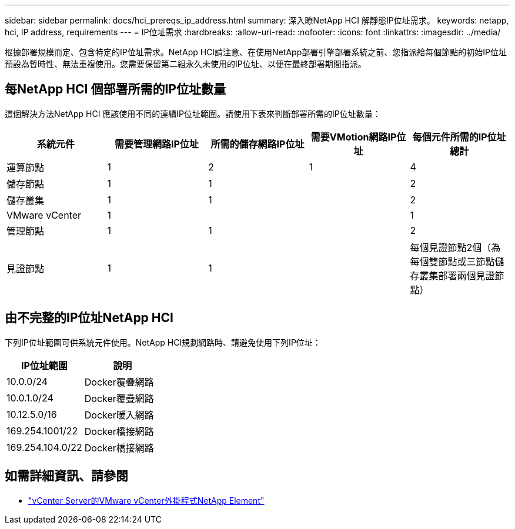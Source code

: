 ---
sidebar: sidebar 
permalink: docs/hci_prereqs_ip_address.html 
summary: 深入瞭NetApp HCI 解靜態IP位址需求。 
keywords: netapp, hci, IP address, requirements 
---
= IP位址需求
:hardbreaks:
:allow-uri-read: 
:nofooter: 
:icons: font
:linkattrs: 
:imagesdir: ../media/


[role="lead"]
根據部署規模而定、包含特定的IP位址需求。NetApp HCI請注意、在使用NetApp部署引擎部署系統之前、您指派給每個節點的初始IP位址預設為暫時性、無法重複使用。您需要保留第二組永久未使用的IP位址、以便在最終部署期間指派。



== 每NetApp HCI 個部署所需的IP位址數量

這個解決方法NetApp HCI 應該使用不同的連續IP位址範圍。請使用下表來判斷部署所需的IP位址數量：

|===
| 系統元件 | 需要管理網路IP位址 | 所需的儲存網路IP位址 | 需要VMotion網路IP位址 | 每個元件所需的IP位址總計 


| 運算節點 | 1 | 2 | 1 | 4 


| 儲存節點 | 1 | 1 |  | 2 


| 儲存叢集 | 1 | 1 |  | 2 


| VMware vCenter | 1 |  |  | 1 


| 管理節點 | 1 | 1 |  | 2 


| 見證節點 | 1 | 1 |  | 每個見證節點2個（為每個雙節點或三節點儲存叢集部署兩個見證節點） 
|===


== 由不完整的IP位址NetApp HCI

下列IP位址範圍可供系統元件使用。NetApp HCI規劃網路時、請避免使用下列IP位址：

|===
| IP位址範圍 | 說明 


| 10.0.0/24 | Docker覆疊網路 


| 10.0.1.0/24 | Docker覆疊網路 


| 10.12.5.0/16 | Docker暖入網路 


| 169.254.1001/22 | Docker橋接網路 


| 169.254.104.0/22 | Docker橋接網路 
|===
[discrete]
== 如需詳細資訊、請參閱

* https://docs.netapp.com/us-en/vcp/index.html["vCenter Server的VMware vCenter外掛程式NetApp Element"^]

